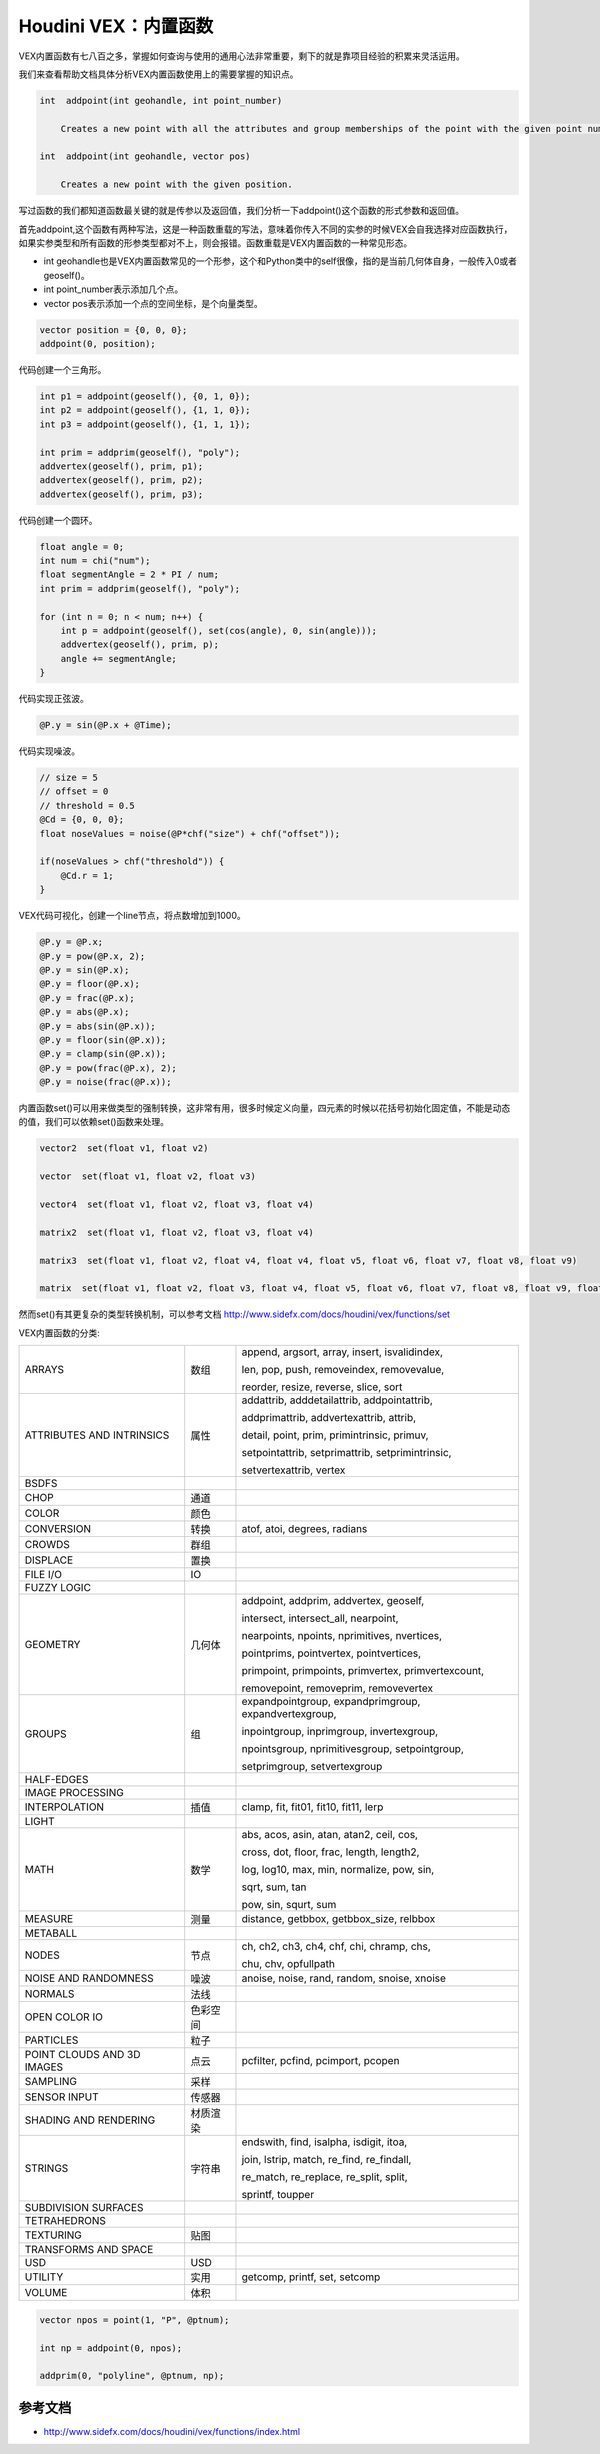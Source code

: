 ==============================
Houdini VEX：内置函数
==============================

VEX内置函数有七八百之多，掌握如何查询与使用的通用心法非常重要，剩下的就是靠项目经验的积累来灵活运用。

我们来查看帮助文档具体分析VEX内置函数使用上的需要掌握的知识点。

.. code-block:: python

    int  addpoint(int geohandle, int point_number)

        Creates a new point with all the attributes and group memberships of the point with the given point number.

    int  addpoint(int geohandle, vector pos)

        Creates a new point with the given position.

写过函数的我们都知道函数最关键的就是传参以及返回值，我们分析一下addpoint()这个函数的形式参数和返回值。

首先addpoint,这个函数有两种写法，这是一种函数重载的写法，意味着你传入不同的实参的时候VEX会自我选择对应函数执行，如果实参类型和所有函数的形参类型都对不上，则会报错。函数重载是VEX内置函数的一种常见形态。

- int geohandle也是VEX内置函数常见的一个形参，这个和Python类中的self很像，指的是当前几何体自身，一般传入0或者geoself()。

- int point_number表示添加几个点。

- vector pos表示添加一个点的空间坐标，是个向量类型。

.. code-block:: python

    vector position = {0, 0, 0};
    addpoint(0, position);

代码创建一个三角形。

.. code-block:: python

    int p1 = addpoint(geoself(), {0, 1, 0});
    int p2 = addpoint(geoself(), {1, 1, 0});
    int p3 = addpoint(geoself(), {1, 1, 1});

    int prim = addprim(geoself(), "poly");
    addvertex(geoself(), prim, p1);
    addvertex(geoself(), prim, p2);
    addvertex(geoself(), prim, p3);

代码创建一个圆环。

.. code-block:: python

    float angle = 0;
    int num = chi("num");
    float segmentAngle = 2 * PI / num;
    int prim = addprim(geoself(), "poly");

    for (int n = 0; n < num; n++) {
        int p = addpoint(geoself(), set(cos(angle), 0, sin(angle)));
        addvertex(geoself(), prim, p);
        angle += segmentAngle;
    }

代码实现正弦波。

.. code-block:: python

    @P.y = sin(@P.x + @Time);

代码实现噪波。

.. code-block:: python

    // size = 5
    // offset = 0
    // threshold = 0.5
    @Cd = {0, 0, 0};
    float noseValues = noise(@P*chf("size") + chf("offset"));

    if(noseValues > chf("threshold")) {
        @Cd.r = 1;
    }


VEX代码可视化，创建一个line节点，将点数增加到1000。

.. code-block:: python

    @P.y = @P.x;
    @P.y = pow(@P.x, 2);
    @P.y = sin(@P.x);
    @P.y = floor(@P.x);
    @P.y = frac(@P.x);
    @P.y = abs(@P.x);
    @P.y = abs(sin(@P.x));
    @P.y = floor(sin(@P.x));
    @P.y = clamp(sin(@P.x));
    @P.y = pow(frac(@P.x), 2);
    @P.y = noise(frac(@P.x));


内置函数set()可以用来做类型的强制转换，这非常有用，很多时候定义向量，四元素的时候以花括号初始化固定值，不能是动态的值，我们可以依赖set()函数来处理。

.. code-block:: python

    vector2  set(float v1, float v2)

    vector  set(float v1, float v2, float v3)

    vector4  set(float v1, float v2, float v3, float v4)

    matrix2  set(float v1, float v2, float v3, float v4)

    matrix3  set(float v1, float v2, float v4, float v4, float v5, float v6, float v7, float v8, float v9)

    matrix  set(float v1, float v2, float v3, float v4, float v5, float v6, float v7, float v8, float v9, float v10, float v11, float v12, float v13, float v14, float v15, float v16)

然而set()有其更复杂的类型转换机制，可以参考文档 http://www.sidefx.com/docs/houdini/vex/functions/set

VEX内置函数的分类:

=========================== ========== ===============================================
ARRAYS                      数组       append, argsort, array, insert, isvalidindex,

                                       len, pop, push, removeindex, removevalue,

                                       reorder, resize, reverse, slice, sort
ATTRIBUTES AND INTRINSICS   属性       addattrib, adddetailattrib, addpointattrib,

                                       addprimattrib, addvertexattrib, attrib,

                                       detail, point, prim, primintrinsic, primuv,

                                       setpointattrib, setprimattrib, setprimintrinsic,

                                       setvertexattrib, vertex
BSDFS
CHOP                        通道
COLOR                       颜色
CONVERSION                  转换       atof, atoi, degrees, radians
CROWDS                      群组
DISPLACE                    置换
FILE I/O                    IO
FUZZY LOGIC
GEOMETRY                    几何体     addpoint, addprim, addvertex, geoself,

                                       intersect, intersect_all, nearpoint,

                                       nearpoints, npoints, nprimitives, nvertices,
                                       
                                       pointprims, pointvertex, pointvertices, 
                                       
                                       primpoint, primpoints, primvertex, primvertexcount,
                                       
                                       removepoint, removeprim, removevertex
GROUPS                      组         expandpointgroup, expandprimgroup, expandvertexgroup,

                                       inpointgroup, inprimgroup, invertexgroup,
                                       
                                       npointsgroup, nprimitivesgroup, setpointgroup,

                                       setprimgroup, setvertexgroup
HALF-EDGES
IMAGE PROCESSING
INTERPOLATION               插值         clamp, fit, fit01, fit10, fit11, lerp
LIGHT                                      
MATH                        数学        abs, acos, asin, atan, atan2, ceil, cos,

                                        cross, dot, floor, frac, length, length2,
                                        
                                        log, log10, max, min, normalize, pow, sin,

                                        sqrt, sum, tan

                                        pow, sin, squrt, sum
MEASURE                     测量        distance, getbbox, getbbox_size, relbbox
METABALL                    
NODES                       节点         ch, ch2, ch3, ch4, chf, chi, chramp, chs,

                                         chu, chv, opfullpath
NOISE AND RANDOMNESS        噪波         anoise, noise, rand, random, snoise, xnoise
NORMALS                     法线
OPEN COLOR IO               色彩空间
PARTICLES                   粒子
POINT CLOUDS AND 3D IMAGES  点云          pcfilter, pcfind, pcimport, pcopen
SAMPLING                    采样
SENSOR INPUT                传感器
SHADING AND RENDERING       材质渲染
STRINGS                     字符串        endswith, find, isalpha, isdigit, itoa,

                                          join, lstrip, match, re_find, re_findall,

                                          re_match, re_replace, re_split, split,

                                          sprintf, toupper
SUBDIVISION SURFACES        
TETRAHEDRONS                
TEXTURING                   贴图
TRANSFORMS AND SPACE        
USD                         USD
UTILITY                     实用        getcomp, printf, set, setcomp
VOLUME                      体积       
=========================== ========== ===============================================

.. code-block:: bash

    vector npos = point(1, "P", @ptnum);

    int np = addpoint(0, npos);

    addprim(0, "polyline", @ptnum, np);

---------------
参考文档
---------------

- http://www.sidefx.com/docs/houdini/vex/functions/index.html
